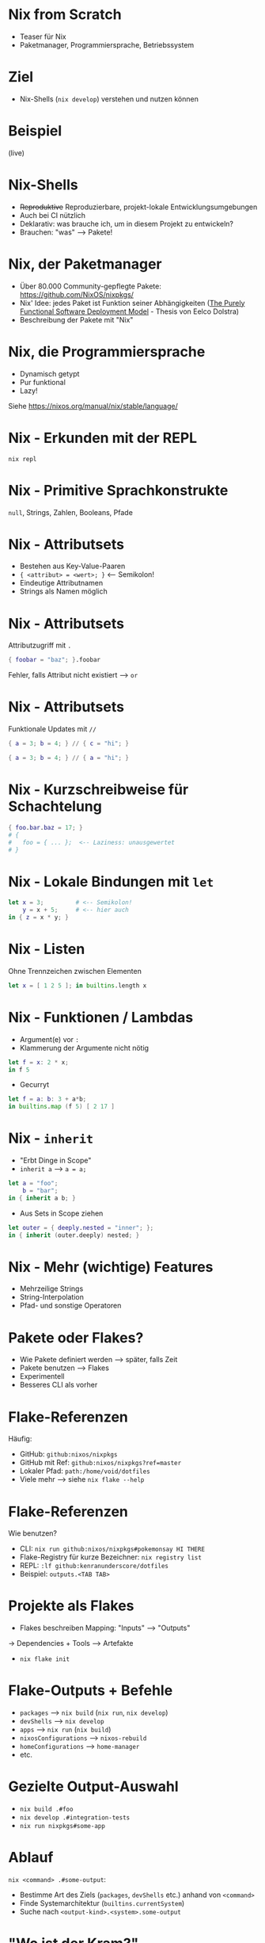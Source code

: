 #+STARTUP: showall

* Nix from Scratch

- Teaser für Nix
- Paketmanager, Programmiersprache, Betriebssystem

* Ziel

- Nix-Shells (~nix develop~) verstehen und nutzen können

* Beispiel

(live)

* Nix-Shells

- +Reproduktive+ Reproduzierbare, projekt-lokale Entwicklungsumgebungen
- Auch bei CI nützlich
- Deklarativ: was brauche ich, um in diesem Projekt zu entwickeln?
- Brauchen: "was" --> Pakete!

* Nix, der Paketmanager

- Über 80.000 Community-gepflegte Pakete: https://github.com/NixOS/nixpkgs/
- Nix' Idee: jedes Paket ist Funktion seiner Abhängigkeiten
  ([[https://edolstra.github.io/pubs/phd-thesis.pdf][The Purely Functional Software Deployment Model]] - Thesis von Eelco Dolstra)
- Beschreibung der Pakete mit "Nix"

* Nix, die Programmiersprache

- Dynamisch getypt
- Pur funktional
- Lazy!

Siehe [[https://nixos.org/manual/nix/stable/language/]]

* Nix - Erkunden mit der REPL

~nix repl~

* Nix - Primitive Sprachkonstrukte

~null~, Strings, Zahlen, Booleans, Pfade

* Nix - Attributsets

- Bestehen aus Key-Value-Paaren
- ~{ <attribut> = <wert>; }~  <-- Semikolon!
- Eindeutige Attributnamen
- Strings als Namen möglich

* Nix - Attributsets

Attributzugriff mit ~.~

#+begin_src nix
{ foobar = "baz"; }.foobar
#+end_src

Fehler, falls Attribut nicht existiert --> =or=

* Nix - Attributsets

Funktionale Updates mit ~//~

#+begin_src nix
{ a = 3; b = 4; } // { c = "hi"; }

{ a = 3; b = 4; } // { a = "hi"; }
#+end_src

* Nix - Kurzschreibweise für Schachtelung

#+begin_src nix
{ foo.bar.baz = 17; }
# {
#   foo = { ... };  <-- Laziness: unausgewertet
# }
#+end_src

* Nix - Lokale Bindungen mit =let=

#+begin_src nix
let x = 3;         # <-- Semikolon!
    y = x + 5;     # <-- hier auch
in { z = x * y; }
#+end_src

* Nix - Listen

Ohne Trennzeichen zwischen Elementen

#+begin_src nix
let x = [ 1 2 5 ]; in builtins.length x
#+end_src

* Nix - Funktionen / Lambdas

- Argument(e) vor ~:~
- Klammerung der Argumente nicht nötig

#+begin_src nix
let f = x: 2 * x;
in f 5
#+end_src

- Gecurryt

#+begin_src nix
let f = a: b: 3 + a*b;
in builtins.map (f 5) [ 2 17 ]
#+end_src

* Nix - ~inherit~

- "Erbt Dinge in Scope"
- ~inherit a~ --> =a = a;=

#+begin_src nix
let a = "foo";
    b = "bar";
in { inherit a b; }
#+end_src

- Aus Sets in Scope ziehen

#+begin_src nix
let outer = { deeply.nested = "inner"; };
in { inherit (outer.deeply) nested; }
#+end_src

* Nix - Mehr (wichtige) Features

- Mehrzeilige Strings
- String-Interpolation
- Pfad- und sonstige Operatoren

* Pakete oder Flakes?

- Wie Pakete definiert werden --> später, falls Zeit
- Pakete benutzen --> Flakes
- Experimentell
- Besseres CLI als vorher

* Flake-Referenzen

Häufig:

- GitHub: ~github:nixos/nixpkgs~
- GitHub mit Ref: ~github:nixos/nixpkgs?ref=master~
- Lokaler Pfad: ~path:/home/void/dotfiles~
- Viele mehr --> siehe ~nix flake --help~

* Flake-Referenzen

Wie benutzen?

- CLI: ~nix run github:nixos/nixpkgs#pokemonsay HI THERE~
- Flake-Registry für kurze Bezeichner: ~nix registry list~
- REPL: ~:lf github:kenranunderscore/dotfiles~
- Beispiel: ~outputs.<TAB TAB>~

* Projekte als Flakes

- Flakes beschreiben Mapping: "Inputs" --> "Outputs"
-> Dependencies + Tools --> Artefakte

- ~nix flake init~

* Flake-Outputs + Befehle

- ~packages~ --> ~nix build~ (~nix run~, ~nix develop~)
- ~devShells~ --> ~nix develop~
- ~apps~ --> ~nix run~ (~nix build~)
- ~nixosConfigurations~ --> ~nixos-rebuild~
- ~homeConfigurations~ --> ~home-manager~
- etc.

* Gezielte Output-Auswahl

- ~nix build .#foo~
- ~nix develop .#integration-tests~
- ~nix run nixpkgs#some-app~

* Ablauf

~nix <command> .#some-output~:

- Bestimme Art des Ziels (~packages~, ~devShells~ etc.) anhand von ~<command>~
- Finde Systemarchitektur (~builtins.currentSystem~)
- Suche nach ~<output-kind>.<system>.some-output~

* "Wo ist der Kram?"

- ~/nix/store~
- Cache / Memoization
- ~result~ --> Symlink in den Store
- Garbage-Collection, wenn sich viel anhäuft
- GC-Roots

* Direnv

- Praktisch für Integration in IDEs/Editoren

* Pakete

(live)

* Pakete

Wo ist die "Funktion ihrer Abhängigkeiten"?

--> ~callPackage~

* Pakete

- Overriding: Was, wenn wir gegen ~ncurses5~ bauen wollen?

* Nützliche Links

- Moderne Einführung: https://zero-to-nix.com/
- Sprachunterstützungen in Nix: https://nixos.org/manual/nixpkgs/stable/#chap-language-support

* Ausblicke

- ~nix build~ für eigene Projekte
- Binary-Cache, Hydra-CI
- OCI-Images mit Nix bauen
- Integrationstests mit NixOS-Tests: QEMU-Orchestrierung
- NixOS
- ...

* Tutorialtag-Links und -Repos

https://github.com/active-group/tutorialtag-2024
